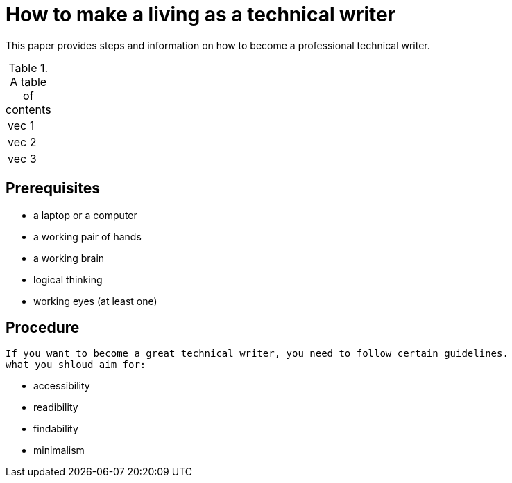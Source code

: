 = How to make a living as a technical writer

This paper provides steps and information on how to become a professional technical writer.

.A table of contents
[%autowidth]
|===
|vec 1
|vec 2
|vec 3
|===

##  Prerequisites
* a laptop or a computer
* a working pair of hands
* a working brain 
* logical thinking
* working eyes (at least one)


## Procedure
  If you want to become a great technical writer, you need to follow certain guidelines.
  what you shloud aim for:

* accessibility
* readibility
* findability
* minimalism 

